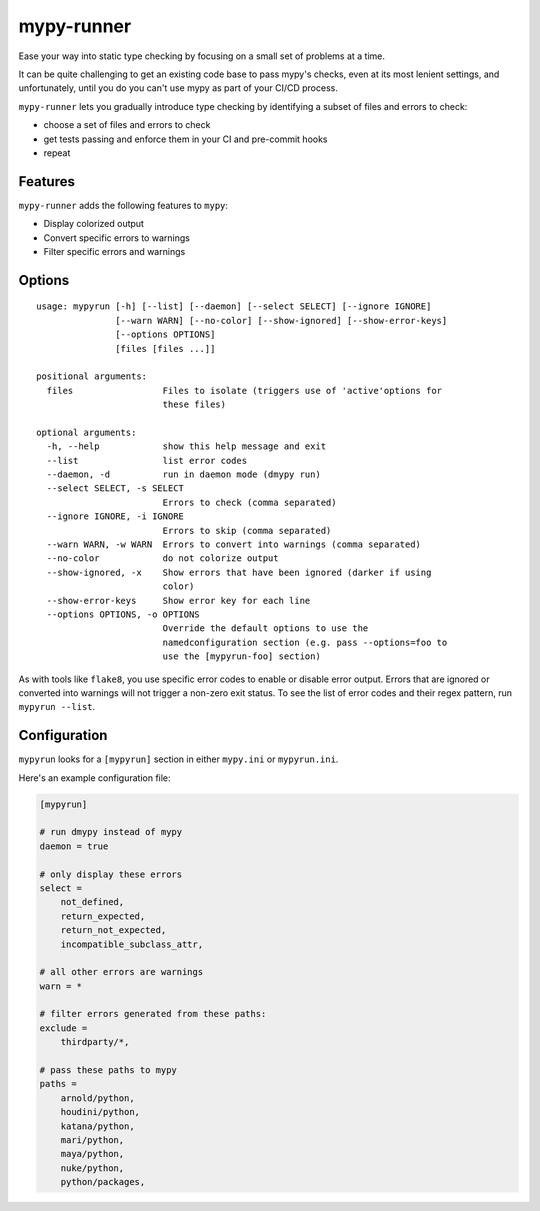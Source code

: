 mypy-runner
===========

Ease your way into static type checking by focusing on a small set of problems at a time.

It can be quite challenging to get an existing code base to pass mypy's checks, even at its most lenient settings, and unfortunately, until you do you can't use mypy as part of your CI/CD process.

``mypy-runner`` lets you gradually introduce type checking by identifying a subset of files and errors to check:

- choose a set of files and errors to check
- get tests passing and enforce them in your CI and pre-commit hooks
- repeat

Features
--------

``mypy-runner`` adds the following features to ``mypy``:

- Display colorized output
- Convert specific errors to warnings
- Filter specific errors and warnings

Options
-------

::

    usage: mypyrun [-h] [--list] [--daemon] [--select SELECT] [--ignore IGNORE]
                   [--warn WARN] [--no-color] [--show-ignored] [--show-error-keys]
                   [--options OPTIONS]
                   [files [files ...]]

    positional arguments:
      files                 Files to isolate (triggers use of 'active'options for
                            these files)

    optional arguments:
      -h, --help            show this help message and exit
      --list                list error codes
      --daemon, -d          run in daemon mode (dmypy run)
      --select SELECT, -s SELECT
                            Errors to check (comma separated)
      --ignore IGNORE, -i IGNORE
                            Errors to skip (comma separated)
      --warn WARN, -w WARN  Errors to convert into warnings (comma separated)
      --no-color            do not colorize output
      --show-ignored, -x    Show errors that have been ignored (darker if using
                            color)
      --show-error-keys     Show error key for each line
      --options OPTIONS, -o OPTIONS
                            Override the default options to use the
                            namedconfiguration section (e.g. pass --options=foo to
                            use the [mypyrun-foo] section)

As with tools like ``flake8``, you use specific error codes to enable or disable error output.
Errors that are ignored or converted into warnings will not trigger a non-zero exit status.
To see the list of error codes and their regex pattern, run ``mypyrun --list``.

Configuration
-------------

``mypyrun`` looks for a ``[mypyrun]`` section in either ``mypy.ini`` or ``mypyrun.ini``.

Here's an example configuration file:

.. code-block:: ini

    [mypyrun]

    # run dmypy instead of mypy
    daemon = true

    # only display these errors
    select =
        not_defined,
        return_expected,
        return_not_expected,
        incompatible_subclass_attr,

    # all other errors are warnings
    warn = *

    # filter errors generated from these paths:
    exclude =
        thirdparty/*,

    # pass these paths to mypy
    paths =
        arnold/python,
        houdini/python,
        katana/python,
        mari/python,
        maya/python,
        nuke/python,
        python/packages,
